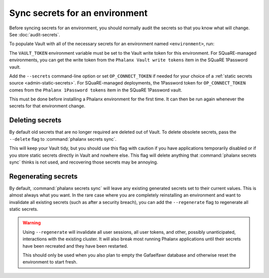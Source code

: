 ###############################
Sync secrets for an environment
###############################

Before syncing secrets for an environment, you should normally audit the secrets so that you know what will change.
See :doc:`audit-secrets`.

To populate Vault with all of the necessary secrets for an environment named ``<environment>``, run:

.. prompt:: bash

   phalanx secrets sync <environment>

The ``VAULT_TOKEN`` environment variable must be set to the Vault write token for this environment.
For SQuaRE-managed environments, you can get the write token from the ``Phalanx Vault write tokens`` item in the SQuaRE 1Password vault.

Add the ``--secrets`` command-line option or set ``OP_CONNECT_TOKEN`` if needed for your choice of a :ref:`static secrets source <admin-static-secrets>`.
For SQuaRE-managed deployments, the 1Password token for ``OP_CONNECT_TOKEN`` comes from the ``Phalanx 1Password tokens`` item in the SQuaRE 1Password vault.

This must be done before installing a Phalanx environment for the first time.
It can then be run again whenever the secrets for that environment change.

Deleting secrets
================

By default old secrets that are no longer required are deleted out of Vault.
To delete obsolete secrets, pass the ``--delete`` flag to :command:`phalanx secrets sync`.

This will keep your Vault tidy, but you should use this flag with caution if you have applications temporarily disabled or if you store static secrets directly in Vault and nowhere else.
This flag will delete anything that :command:`phalanx secrets sync` thinks is not used, and recovering those secrets may be annoying.

Regenerating secrets
====================

By default, :command:`phalanx secrets sync` will leave any existing generated secrets set to their current values.
This is almost always what you want.
In the rare case where you are completely reinstalling an environment and want to invalidate all existing secrets (such as after a security breach), you can add the ``--regenerate`` flag to regenerate all static secrets.

.. warning::

   Using ``--regenerate`` will invalidate all user sessions, all user tokens, and other, possibly unanticipated, interactions with the existing cluster.
   It will also break most running Phalanx applications until their secrets have been recreated and they have been restarted.

   This should only be used when you also plan to empty the Gafaelfawr database and otherwise reset the environment to start fresh.
